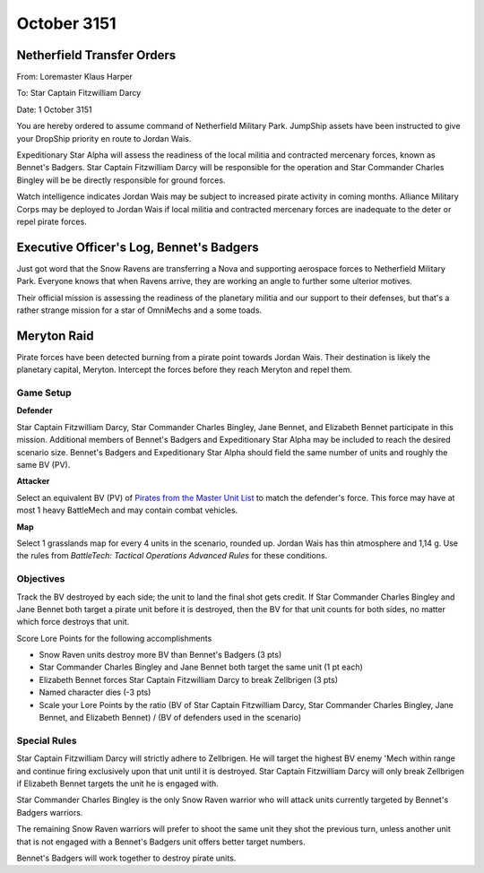 October 3151
-----------------------------------------


Netherfield Transfer Orders
^^^^^^^^^^^^^^^^^^^^^^^^^^^^^^^^^^^^^^^^^

From: Loremaster Klaus Harper

To: Star Captain Fitzwilliam Darcy

Date: 1 October 3151

You are hereby ordered to assume command of Netherfield Military Park.
JumpShip assets have been instructed to give your DropShip priority en route to Jordan Wais.

Expeditionary Star Alpha will assess the readiness of the local militia and contracted mercenary forces, known as Bennet's Badgers.
Star Captain Fitzwilliam Darcy will be responsible for the operation and Star Commander Charles Bingley will be be directly responsible for ground forces.

Watch intelligence indicates Jordan Wais may be subject to increased pirate activity in coming months.
Alliance Military Corps may be deployed to Jordan Wais if local militia and contracted mercenary forces are inadequate to the deter or repel pirate forces.


Executive Officer's Log, Bennet's Badgers
^^^^^^^^^^^^^^^^^^^^^^^^^^^^^^^^^^^^^^^^^

Just got word that the Snow Ravens are transferring a Nova and supporting aerospace forces to Netherfield Military Park.
Everyone knows that when Ravens arrive, they are working an angle to further some ulterior motives.

Their official mission is assessing the readiness of the planetary militia and our support to their defenses, but that's a rather strange mission for a star of OmniMechs and a some toads.


Meryton Raid
^^^^^^^^^^^^^^^^^^^^^^^^^^^^^^^^^^^^^^^^^

Pirate forces have been detected burning from a pirate point towards Jordan Wais.
Their destination is likely the planetary capital, Meryton.
Intercept the forces before they reach Meryton and repel them.

Game Setup
"""""""""""""""""""""""""""""""""""""""""

**Defender**

Star Captain Fitzwilliam Darcy, Star Commander Charles Bingley, Jane Bennet, and Elizabeth Bennet participate in this mission.
Additional members of Bennet's Badgers and Expeditionary Star Alpha may be included to reach the desired scenario size.
Bennet's Badgers and Expeditionary Star Alpha should field the same number of units and roughly the same BV (PV).

**Attacker**

Select an equivalent BV (PV) of `Pirates from the Master Unit List <http://masterunitlist.info/Era/FactionEraDetails?FactionId=38&EraId=257>`_ to match the defender's force.
This force may have at most 1 heavy BattleMech and may contain combat vehicles.


**Map**

Select 1 grasslands map for every 4 units in the scenario, rounded up.
Jordan Wais has thin atmosphere and 1,14 g.
Use the rules from *BattleTech: Tactical Operations Advanced Rules* for these conditions.

Objectives
"""""""""""""""""""""""""""""""""""""""""

Track the BV destroyed by each side; the unit to land the final shot gets credit.
If Star Commander Charles Bingley and Jane Bennet both target a pirate unit before it is destroyed, then the BV for that unit counts for both sides, no matter which force destroys that unit.

Score Lore Points for the following accomplishments

* Snow Raven units destroy more BV than Bennet's Badgers (3 pts)
* Star Commander Charles Bingley and Jane Bennet both target the same unit (1 pt each)
* Elizabeth Bennet forces Star Captain Fitzwilliam Darcy to break Zellbrigen (3 pts)
* Named character dies (-3 pts)
* Scale your Lore Points by the ratio (BV of Star Captain Fitzwilliam Darcy, Star Commander Charles Bingley, Jane Bennet, and Elizabeth Bennet) / (BV of defenders used in the scenario)

Special Rules
"""""""""""""""""""""""""""""""""""""""""

Star Captain Fitzwilliam Darcy will strictly adhere to Zellbrigen.
He will target the highest BV enemy 'Mech within range and continue firing exclusively upon that unit until it is destroyed.
Star Captain Fitzwilliam Darcy will only break Zellbrigen if Elizabeth Bennet targets the unit he is engaged with.

Star Commander Charles Bingley is the only Snow Raven warrior who will attack units currently targeted by Bennet's Badgers warriors.

The remaining Snow Raven warriors will prefer to shoot the same unit they shot the previous turn, unless another unit that is not engaged with a Bennet's Badgers unit offers better target numbers.

Bennet's Badgers will work together to destroy pirate units.
